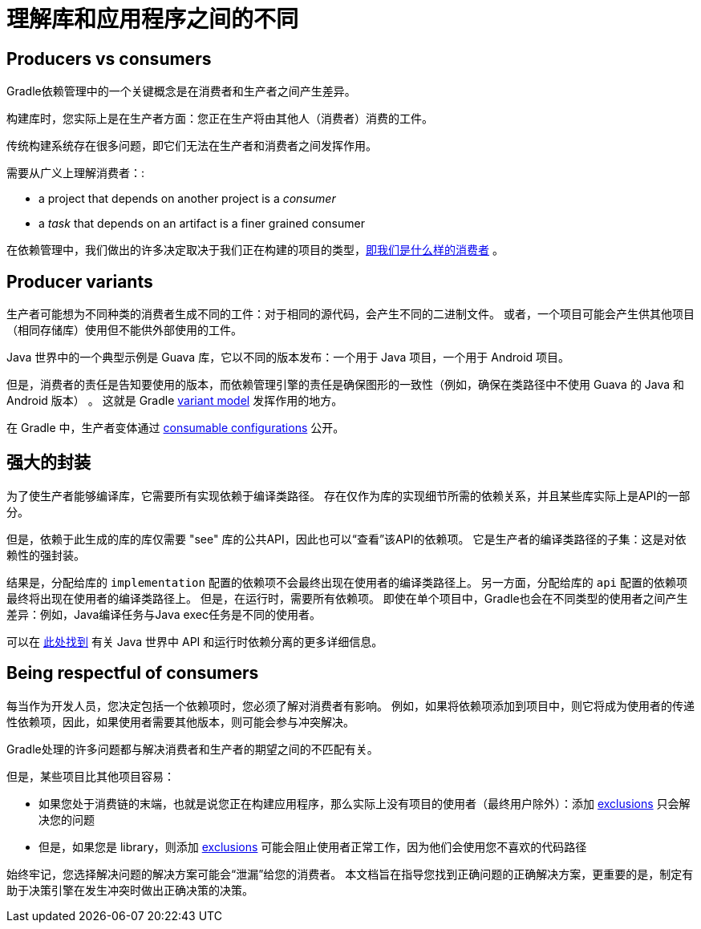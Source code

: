 [[sec:understanding-diff-libraries-and-apps]]
= 理解库和应用程序之间的不同

[[sub:producers-vs-consumers]]
== Producers vs consumers

Gradle依赖管理中的一个关键概念是在消费者和生产者之间产生差异。

构建库时，您实际上是在生产者方面：您正在生产将由其他人（消费者）消费的工件。

传统构建系统存在很多问题，即它们无法在生产者和消费者之间发挥作用。

需要从广义上理解消费者：:

- a project that depends on another project is a _consumer_
- a _task_ that depends on an artifact is a finer grained consumer

在依赖管理中，我们做出的许多决定取决于我们正在构建的项目的类型，<<#sub:being-respectful-consumers,即我们是什么样的消费者>> 。

[[sub:producer-variants]]
== Producer variants

生产者可能想为不同种类的消费者生成不同的工件：对于相同的源代码，会产生不同的二进制文件。 或者，一个项目可能会产生供其他项目（相同存储库）使用但不能供外部使用的工件。

Java 世界中的一个典型示例是 Guava 库，它以不同的版本发布：一个用于 Java 项目，一个用于 Android 项目。

但是，消费者的责任是告知要使用的版本，而依赖管理引擎的责任是确保图形的一致性（例如，确保在类路径中不使用 Guava 的 Java 和 Android 版本） 。 这就是 Gradle <<variant_model.adoc#,variant model>> 发挥作用的地方。

在 Gradle 中，生产者变体通过 <<declaring_dependencies.adoc#sec:resolvable-consumable-configs,consumable configurations>> 公开。

[[sub:strong-encapsulation]]
== 强大的封装

为了使生产者能够编译库，它需要所有实现依赖于编译类路径。 存在仅作为库的实现细节所需的依赖关系，并且某些库实际上是API的一部分。

但是，依赖于此生成的库的库仅需要 "see" 库的公共API，因此也可以“查看”该API的依赖项。 它是生产者的编译类路径的子集：这是对依赖性的强封装。

结果是，分配给库的 `implementation` 配置的依赖项不会最终出现在使用者的编译类路径上。 另一方面，分配给库的 `api` 配置的依赖项最终将出现在使用者的编译类路径上。
但是，在运行时，需要所有依赖项。 即使在单个项目中，Gradle也会在不同类型的使用者之间产生差异：例如，Java编译任务与Java exec任务是不同的使用者。

可以在 <<java_library_plugin.adoc#,此处找到>> 有关 Java 世界中 API 和运行时依赖分离的更多详细信息。

[[sub:being-respectful-consumers]]
== Being respectful of consumers

每当作为开发人员，您决定包括一个依赖项时，您必须了解对消费者有影响。 例如，如果将依赖项添加到项目中，则它将成为使用者的传递性依赖项，因此，如果使用者需要其他版本，则可能会参与冲突解决。

Gradle处理的许多问题都与解决消费者和生产者的期望之间的不匹配有关。

但是，某些项目比其他项目容易：

- 如果您处于消费链的末端，也就是说您正在构建应用程序，那么实际上没有项目的使用者（最终用户除外）：添加 <<dependency_downgrade_and_exclude.adoc#sec:excluding-transitive-deps,exclusions>> 只会解决您的问题
- 但是，如果您是 library，则添加 <<dependency_downgrade_and_exclude.adoc#sec:excluding-transitive-deps,exclusions>> 可能会阻止使用者正常工作，因为他们会使用您不喜欢的代码路径  

始终牢记，您选择解决问题的解决方案可能会“泄漏”给您的消费者。 本文档旨在指导您找到正确问题的正确解决方案，更重要的是，制定有助于决策引擎在发生冲突时做出正确决策的决策。